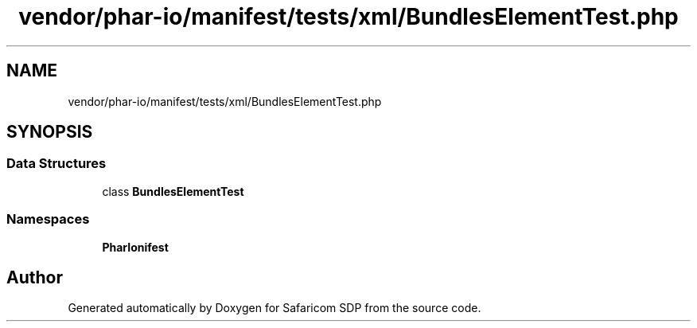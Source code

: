 .TH "vendor/phar-io/manifest/tests/xml/BundlesElementTest.php" 3 "Sat Sep 26 2020" "Safaricom SDP" \" -*- nroff -*-
.ad l
.nh
.SH NAME
vendor/phar-io/manifest/tests/xml/BundlesElementTest.php
.SH SYNOPSIS
.br
.PP
.SS "Data Structures"

.in +1c
.ti -1c
.RI "class \fBBundlesElementTest\fP"
.br
.in -1c
.SS "Namespaces"

.in +1c
.ti -1c
.RI " \fBPharIo\\Manifest\fP"
.br
.in -1c
.SH "Author"
.PP 
Generated automatically by Doxygen for Safaricom SDP from the source code\&.
